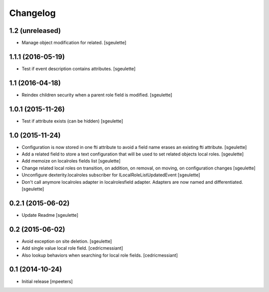 Changelog
=========

1.2 (unreleased)
----------------

- Manage object modification for related.
  [sgeulette]

1.1.1 (2016-05-19)
------------------

- Test if event description contains attributes.
  [sgeulette]

1.1 (2016-04-18)
----------------

- Reindex children security when a parent role field is modified.
  [sgeulette]

1.0.1 (2015-11-26)
------------------

- Test if attribute exists (can be hidden)
  [sgeulette]

1.0 (2015-11-24)
----------------

- Configuration is now stored in one fti attribute to avoid a field name erases an existing fti attribute.
  [sgeulette]
- Add a related field to store a text configuration that will be used to set related objects local roles.
  [sgeulette]
- Add memoize on localroles fields list
  [sgeulette]
- Change related local roles on transition, on addition, on removal, on moving, on configuration changes
  [sgeulette]
- Unconfigure dexterity.localroles subscriber for ILocalRoleListUpdatedEvent
  [sgeulette]
- Don't call anymore localroles adapter in localrolesfield adapter. Adapters are now named and differentiated.
  [sgeulette]

0.2.1 (2015-06-02)
------------------

- Update Readme
  [sgeulette]


0.2 (2015-06-02)
----------------

- Avoid exception on site deletion.
  [sgeulette]

- Add single value local role field.
  [cedricmessiant]

- Also lookup behaviors when searching for local role fields.
  [cedricmessiant]


0.1 (2014-10-24)
----------------

- Initial release
  [mpeeters]
